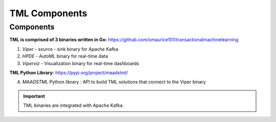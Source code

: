 TML Components
=====

.. _installation:

Components
------------
**TML is comprised of 3 binaries written in Go:** https://github.com/smaurice101/transactionalmachinelearning

1. *Viper* - source - sink binary for Apache Kafka
2. *HPDE* - AutoML binary for real-time data
3. *Viperviz* - Visualization binary for real-time dashboards

**TML Python Library:** https://pypi.org/project/maadstml/

4. *MAADSTML* Python library : API to build TML solutions that connect to the Viper binary

.. important::

   TML binaries are integrated with Apache Kafka.
